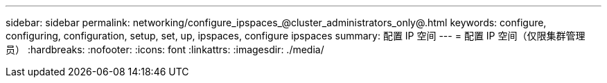 ---
sidebar: sidebar 
permalink: networking/configure_ipspaces_@cluster_administrators_only@.html 
keywords: configure, configuring, configuration, setup, set, up, ipspaces, configure ipspaces 
summary: 配置 IP 空间 
---
= 配置 IP 空间（仅限集群管理员）
:hardbreaks:
:nofooter: 
:icons: font
:linkattrs: 
:imagesdir: ./media/


